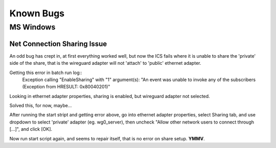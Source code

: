 ===================
Known Bugs
===================

MS Windows
==============

Net Connection Sharing Issue
-------------------------------
An odd bug has crept in, at first everything worked well, but now the ICS fails
where it is unable to share the 'private' side of the share,
that is the wireguard adapter will not 'attach' to 'public' ethernet adapter.

Getting this error in batch run log::
	Exception calling "EnableSharing" with "1" argument(s): "An event was unable to invoke any of the subscribers (Exception from HRESULT: 0x80040201)"

Looking in ethernet adapter properties, sharing is enabled, but wireguard adapter not selected.

Solved this, for now, maybe...

After running the start stript and getting error above,
go into ethernet adapter properties, select Sharing tab, and use dropdown to select 'private' adapter (eg. wg0_server),
then uncheck "Allow other network users to connect through [...]", and click [OK].

Now run start script again, and seems to repair itself, that is no error on share setup.
**YMMV**.

.. eof
